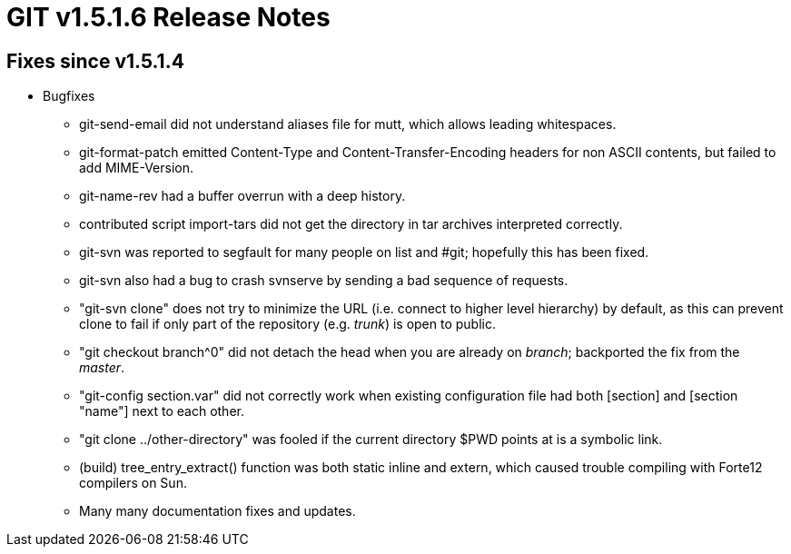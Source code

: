 GIT v1.5.1.6 Release Notes
==========================

Fixes since v1.5.1.4
--------------------

* Bugfixes

  - git-send-email did not understand aliases file for mutt, which
    allows leading whitespaces.

  - git-format-patch emitted Content-Type and Content-Transfer-Encoding
    headers for non ASCII contents, but failed to add MIME-Version.

  - git-name-rev had a buffer overrun with a deep history.

  - contributed script import-tars did not get the directory in
    tar archives interpreted correctly.

  - git-svn was reported to segfault for many people on list and
    #git; hopefully this has been fixed.

  - git-svn also had a bug to crash svnserve by sending a bad
    sequence of requests.

  - "git-svn clone" does not try to minimize the URL
    (i.e. connect to higher level hierarchy) by default, as this
    can prevent clone to fail if only part of the repository
    (e.g. 'trunk') is open to public.

  - "git checkout branch^0" did not detach the head when you are
    already on 'branch'; backported the fix from the 'master'.

  - "git-config section.var" did not correctly work when
    existing configuration file had both [section] and [section "name"]
    next to each other.

  - "git clone ../other-directory" was fooled if the current
    directory $PWD points at is a symbolic link.

  - (build) tree_entry_extract() function was both static inline
    and extern, which caused trouble compiling with Forte12
    compilers on Sun.

  - Many many documentation fixes and updates.
